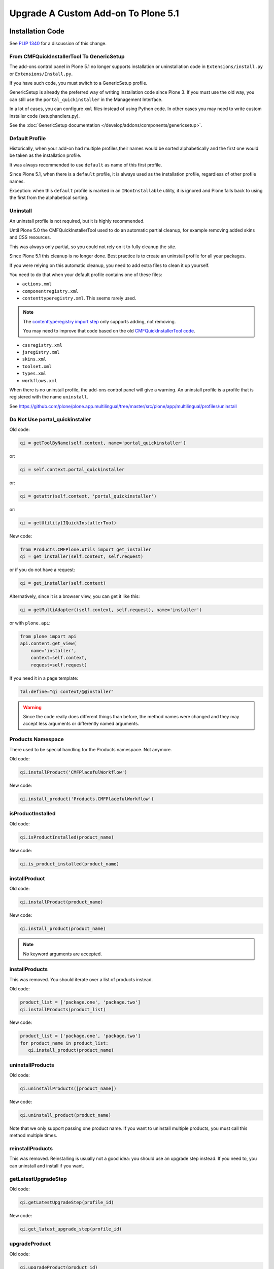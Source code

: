 ====================================
Upgrade A Custom Add-on To Plone 5.1
====================================


Installation Code
=================

See `PLIP 1340 <https://github.com/plone/Products.CMFPlone/issues/1340>`_ for a discussion of this change.


From CMFQuickInstallerTool To GenericSetup
------------------------------------------

The add-ons control panel in Plone 5.1 no longer supports installation or uninstallation code
in ``Extensions/install.py`` or  ``Extensions/Install.py``.

If you have such code, you must switch to a GenericSetup profile.

GenericSetup is already the preferred way of writing installation code since Plone 3.
If you must use the old way, you can still use the ``portal_quickinstaller`` in the Management Interface.

In a lot of cases, you can configure ``xml`` files instead of using Python code.
In other cases you may need to write custom installer code (setuphandlers.py).

See the :doc:`GenericSetup documentation </develop/addons/components/genericsetup>`.


Default Profile
---------------

Historically, when your add-on had multiple profiles,their names would be sorted alphabetically
and the first one would be taken as the installation profile.

It was always recommended to use ``default`` as name of this first profile.

Since Plone 5.1, when there is a ``default`` profile, it is always used as the installation profile,
regardless of other profile names.

Exception: when this ``default`` profile is marked in an ``INonInstallable`` utility,
it is ignored and Plone falls back to using the first from the alphabetical sorting.


Uninstall
---------

An uninstall profile is not required, but it is highly recommended.

Until Plone 5.0 the CMFQuickInstallerTool used to do an automatic partial cleanup,
for example removing added skins and CSS resources.

This was always only partial, so you could not rely on it to fully cleanup the site.

Since Plone 5.1 this cleanup is no longer done.
Best practice is to create an uninstall profile for all your packages.

If you were relying on this automatic cleanup, you need to add extra files to clean it up yourself.

You need to do that when your default profile contains one of these files:

- ``actions.xml``
- ``componentregistry.xml``
- ``contenttyperegistry.xml``.
  This seems rarely used.

.. note::

   The `contenttyperegistry import step <https://github.com/zopefoundation/Products.CMFCore/blob/2.2.10/Products/CMFCore/exportimport/contenttyperegistry.py#L73>`_ only supports adding, not removing.

   You may need to improve that code based on the old `CMFQuickInstallerTool code <https://github.com/plone/Products.CMFQuickInstallerTool/blob/3.0.13/Products/CMFQuickInstallerTool/InstalledProduct.py#L364>`_.

- ``cssregistry.xml``
- ``jsregistry.xml``
- ``skins.xml``
- ``toolset.xml``
- ``types.xml``
- ``workflows.xml``

When there is no uninstall profile, the add-ons control panel will give a warning.
An uninstall profile is a profile that is registered with the name ``uninstall``.

See https://github.com/plone/plone.app.multilingual/tree/master/src/plone/app/multilingual/profiles/uninstall


Do Not Use portal_quickinstaller
--------------------------------

Old code:

.. code-block:: python

    qi = getToolByName(self.context, name='portal_quickinstaller')

or:

.. code-block:: python

    qi = self.context.portal_quickinstaller

or:

.. code-block:: python

    qi = getattr(self.context, 'portal_quickinstaller')

or:

.. code-block:: python

    qi = getUtility(IQuickInstallerTool)

New code:

.. code-block:: python

    from Products.CMFPlone.utils import get_installer
    qi = get_installer(self.context, self.request)

or if you do not have a request:

.. code-block:: python

    qi = get_installer(self.context)

Alternatively, since it is a browser view, you can get it like this:

.. code-block:: python

    qi = getMultiAdapter((self.context, self.request), name='installer')

or with ``plone.api``:

.. code-block:: python

    from plone import api
    api.content.get_view(
        name='installer',
        context=self.context,
        request=self.request)

If you need it in a page template:

.. code-block:: python

   tal:define="qi context/@@installer"

.. warning::

   Since the code really does different things than before,
   the method names were changed and they may accept less arguments or differently named arguments.


Products Namespace
------------------

There used to be special handling for the Products namespace.
Not anymore.

Old code:

.. code-block:: python

    qi.installProduct('CMFPlacefulWorkflow')

New code:

.. code-block:: python

    qi.install_product('Products.CMFPlacefulWorkflow')


isProductInstalled
------------------

Old code:

.. code-block:: python

    qi.isProductInstalled(product_name)

New code:

.. code-block:: python

    qi.is_product_installed(product_name)


installProduct
--------------

Old code:

.. code-block:: python

    qi.installProduct(product_name)

New code:

.. code-block:: python

    qi.install_product(product_name)

.. note::


   No keyword arguments are accepted.


installProducts
---------------

This was removed.
You should iterate over a list of products instead.

Old code:

.. code-block:: python

    product_list = ['package.one', 'package.two']
    qi.installProducts(product_list)

New code:

.. code-block:: python

    product_list = ['package.one', 'package.two']
    for product_name in product_list:
       qi.install_product(product_name)


uninstallProducts
-----------------

Old code:

.. code-block:: python

    qi.uninstallProducts([product_name])

New code:

.. code-block:: python

    qi.uninstall_product(product_name)

Note that we only support passing one product name.
If you want to uninstall multiple products, you must call this method multiple times.


reinstallProducts
-----------------

This was removed.
Reinstalling is usually not a good idea: you should use an upgrade step instead.
If you need to, you can uninstall and install if you want.


getLatestUpgradeStep
--------------------

Old code:

.. code-block:: python

    qi.getLatestUpgradeStep(profile_id)

New code:

.. code-block:: python

    qi.get_latest_upgrade_step(profile_id)


upgradeProduct
--------------

Old code:

.. code-block:: python

    qi.upgradeProduct(product_id)

New code:

.. code-block:: python

    qi.upgrade_product(product_id)


isDevelopmentMode
-----------------

This was a helper method that had got nothing to with the quick installer.

Old code:

.. code-block:: python

    qi = getToolByName(aq_inner(self.context), 'portal_quickinstaller')
    return qi.isDevelopmentMode()

New code:

.. code-block:: python

    from Globals import DevelopmentMode
    return bool(DevelopmentMode)

.. note::

   The new code works already since Plone 4.3.


All Deprecated Methods
----------------------

Some of these were mentioned already.

Some methods are no longer supported.
These methods are still there, but they do nothing:

- ``listInstallableProducts``

- ``listInstalledProducts``

- ``getProductFile``

- ``getProductReadme``

- ``notifyInstalled``

- ``reinstallProducts``

Some methods have been renamed.
The old method names are kept for backwards compatibility.
They do roughly the same as before, but there are differences.
And all keyword arguments are ignored.
You should switch to the new methods instead:

- ``isProductInstalled``, use ``is_product_installed`` instead

- ``isProductInstallable``, use ``is_product_installable`` instead

- ``isProductAvailable``, use ``is_product_installable`` instead

- ``getProductVersion``, use ``get_product_version`` instead

- ``upgradeProduct``, use ``upgrade_product`` instead

- ``installProducts``, use ``install_product`` with a single product instead

- ``installProduct``, use ``install_product`` instead

- ``uninstallProducts``, use ``uninstall_product`` with a single product instead.


INonInstallable
---------------

There used to be one ``INonInstallable`` interface in ``CMFPlone`` (for hiding profiles) and
another one in ``CMFQuickInstallerTool`` (for hiding products).

In the new situation, these are combined in the one from CMFPlone.

Sample usage:

In configure.zcml:

.. code-block:: xml

    <utility factory=".setuphandlers.NonInstallable"
        name="your.package" />

In setuphandlers.py:

.. code-block:: python

    from Products.CMFPlone.interfaces import INonInstallable
    from zope.interface import implementer

    @implementer(INonInstallable)
    class NonInstallable(object):

        def getNonInstallableProducts(self):
            # (This used to be in CMFQuickInstallerTool.)
            # Make sure this package does not show up in the add-ons
            # control panel:
            return ['collective.hidden.package']

        def getNonInstallableProfiles(self):
            # (This was already in CMFPlone.)
            # Hide the base profile from your.package from the list
            # shown at site creation.
            return ['your.package:base']

When you do not need them both, you can let the other return an empty list, or you can leave that method out completely.

.. note::

    If you need to support older Plone versions at the same time, you can let your class implement the old interface as well:

    .. code-block:: python

        from Products.CMFQuickInstallerTool.interfaces import (
            INonInstallable as INonInstallableProducts)

        @implementer(INonInstallableProducts)
        @implementer(INonInstallable)
        class NonInstallable(object):
            ...
.. _content-type-icons-changed

Content Type Icons
==================

Since Plone 3 there have been several breaking changes relating to content type icon rendering.

**Plone 3**

Content type icons where rendered as HTML tags, which were rendered with methods from plone.app.layout.icon ...:

.. code-block:: html

   <span class="contenttype-document summary">
          <img width="16" height="16" src="http://192.168.1.230:8322/Plone/document_icon.gif" alt="Page">
          <a href="http://192.168.1.230:8322/Plone/front-page" class="state-published url">Welcome to Plone</a>
   </span>


.. note::

    Related code in plone.app.layout  (especially `getIcon()` and  `IContentIcon`) and other locations was
    more then deprecated - it is obsolete and confusing and is getting removed.

    The catalog metadata item getIcon used to be a string containing the file name of the appropriate icon (unused since Plone 4).

    Since Plone 5.02 the catalog metadata item **getIcon** is reused for another purpose.
    Now it is boolean and it is set to `True` for items which are images or have an image property (e.g. a lead image).



**Plone 4**

Content type icons are rendered as background images using a sprite image and css:

.. code-block:: html

   <span class="summary">
         <a href="http://192.168.1.230:8412/Plone/front-page" class="contenttype-document state-published url">Welcome to Plone</a>
   </span>

   .icons-on .contenttype-document {
       background: no-repeat transparent 0px 4px url(contenttypes-sprite.png);

**Plone 5**

Content type icons are rendered as ¸`fontello fonts <http://fontello.com/>`_ using css elements *before* or *after*.

.. code-block:: html

   <span class="summary" title="Document">
        <a href="http://192.168.1.230:8082/Plone/front-page"
             class="contenttype-document state-published url"
             title="Document">Welcome to Plone</a>
   </span>

   body#visual-portal-wrapper.pat-plone .outer-wrapper [class*="contenttype-"]:before, .plone-modal-body [class*="contenttype-"]:before {
       font-family: "Fontello";
       font-size: 100%;
       padding: 0;
       margin: 0;
       position: relative;
       left: inherit;
       display: inline-block;
       color: inherit;
       width: 20px;
       height: 20px;
       text-align: center;
       margin-right: 6px;
       content: '\e834';
   }

Example from plonetheme.barceloneta/plonetheme/barceloneta/theme/less/contents.plone.less:

.. code-block:: less

     body#visual-portal-wrapper.pat-plone .outer-wrapper, .plone-modal-body{
      [class*="contenttype-"]:before {
         font-family:"Fontello"; font-size: 100%;
         padding: 0; margin:0; position: relative; left: inherit; display: inline-block; color: inherit;
         width: 20px; height: 20px; text-align: center; margin-right: @plone-padding-base-vertical;
         content: '\e834';
      }
      .contenttype-folder:before {  content: '\e801';}
      .contenttype-document:before {   content: '\e80e';}
      .contenttype-file:before {   content: none;}
      .contenttype-link:before {    content: '\e806';}
      .contenttype-image:before {      content: '\e810';}
      .contenttype-collection:before {content: '\e808';}
      .contenttype-event:before {      content: '\e809';}
      .contenttype-news-item:before {  content: '\e80f';}
   }

The wildcard definition :code:`[class*="contenttype-"]:before ....content: '\e834'`
renders the default icon for dexterity content types for all dexterity items
which have no specific CSS rule (e.g. custom dexterity content types).

The rule :code:`.contenttype-file:before {   content: none;}` prevents rendering
a fontello font for **file** type items (e.g. *.pdf, *.docx, etc..).

Instead a **mimetype icon** (fetched from the mime type registry) is rendered as HTML
tag ( - there would be too many fonts needed for all the mime types)in affected templates
e.g. in plone.app.contenttypes.browser.templates.listing.pt:

.. code-block::

   <span class="summary" tal:attributes="title item_type">
     <a tal:condition="python:item_type == 'File' and showicons"
       tal:attributes="href item_link;
                       class string:$item_type_class $item_wf_state_class url;
                       title item_type">
       <image class="mime-icon"
               tal:attributes="src item/MimeTypeIcon">
     </a>
     <a tal:attributes="href item_link;
                          class string:$item_type_class $item_wf_state_class url;
                          title item_type"
         tal:content="item_title">Item Title
     </a>
    .....
   </span>
          .

.. image:: ../../_static/content-type-icons.png
   :align: center
   :alt: content type icons

The design decision to use Fontello fonts throws up the question
how to easily create custom fonts for new created custom dexterity items.

A workaround for that is to use an icon URL in the :before clause.
For the custom dexterity type *dx1* you might add the line
:code:`.contenttype-dx1:before {content: url('dx1_icon.png')}` to your less
file and place the icon file in to the same folder.

Preview Images (Thumbs)
=======================

Preview images (aka thumbs) can be shown in listings, tables and portlets.


HiDPI Image Scales
===================

In the Image Handling Settings control panel in Site Setup, you can configure HiDPI mode for extra sharp images.
When you enable this, it will result in image tags like this, for improved viewing on HiDPI screens:

.. code-block:: html

    <img src="....jpeg" alt="alt text" title="some title" class="image-tile"
         srcset="...jpeg 2x, ...jpeg 3x" height="64" width="48">

To benefit from this new feature, you must use the ``tag`` method of image scales:

.. code-block:: html

    <img tal:define="images obj/@@images"
         tal:replace="structure python:images.scale('image', scale='tile').tag(css_class='image-tile')">

If you are iterating over a list of image brains, you should
use the new ``@@image_scale`` view of the portal or the navigation root.

This will cache the result in memory, which avoids waking up the objects the next time.

.. code-block:: html

    <tal:block define="image_scale portal/@@image_scale">
        <tal:results tal:repeat="brain batch">
            <img tal:replace="structure python:image_scale.tag(item, 'image', scale='tile', css_class='image-tile')">
        </tal:results>
    </tal:block>


Assimilate collective.indexing
==============================

With the PLIP `assimilate collective.indexing <https://github.com/plone/Products.CMFPlone/issues/1343>`_
the operations for indexing, reindexing and unindexing are queued,
optimized and only processed at the end of the transaction.

Only one indexing operation is done per object on any transaction.
Some tests and features might expect that objects are being indexed/reindexed/unindexed right away.

You can force processing the queue directly in your code with to work around this:

.. code-block:: python

    from Products.CMFCore.indexing import processQueue
    processQueue()

For an example of a test that needed a change see https://github.com/plone/plone.app.upgrade/pull/75/files

You can also disable queuing alltogether by setting the environment-variable `CATALOG_OPTIMIZATION_DISABLED` to `1`:

.. code-block:: bash

    CATALOG_OPTIMIZATION_DISABLED=1 ./bin/instance start

It is a good idea to try this when your tests are failing in Plone 5.1.
